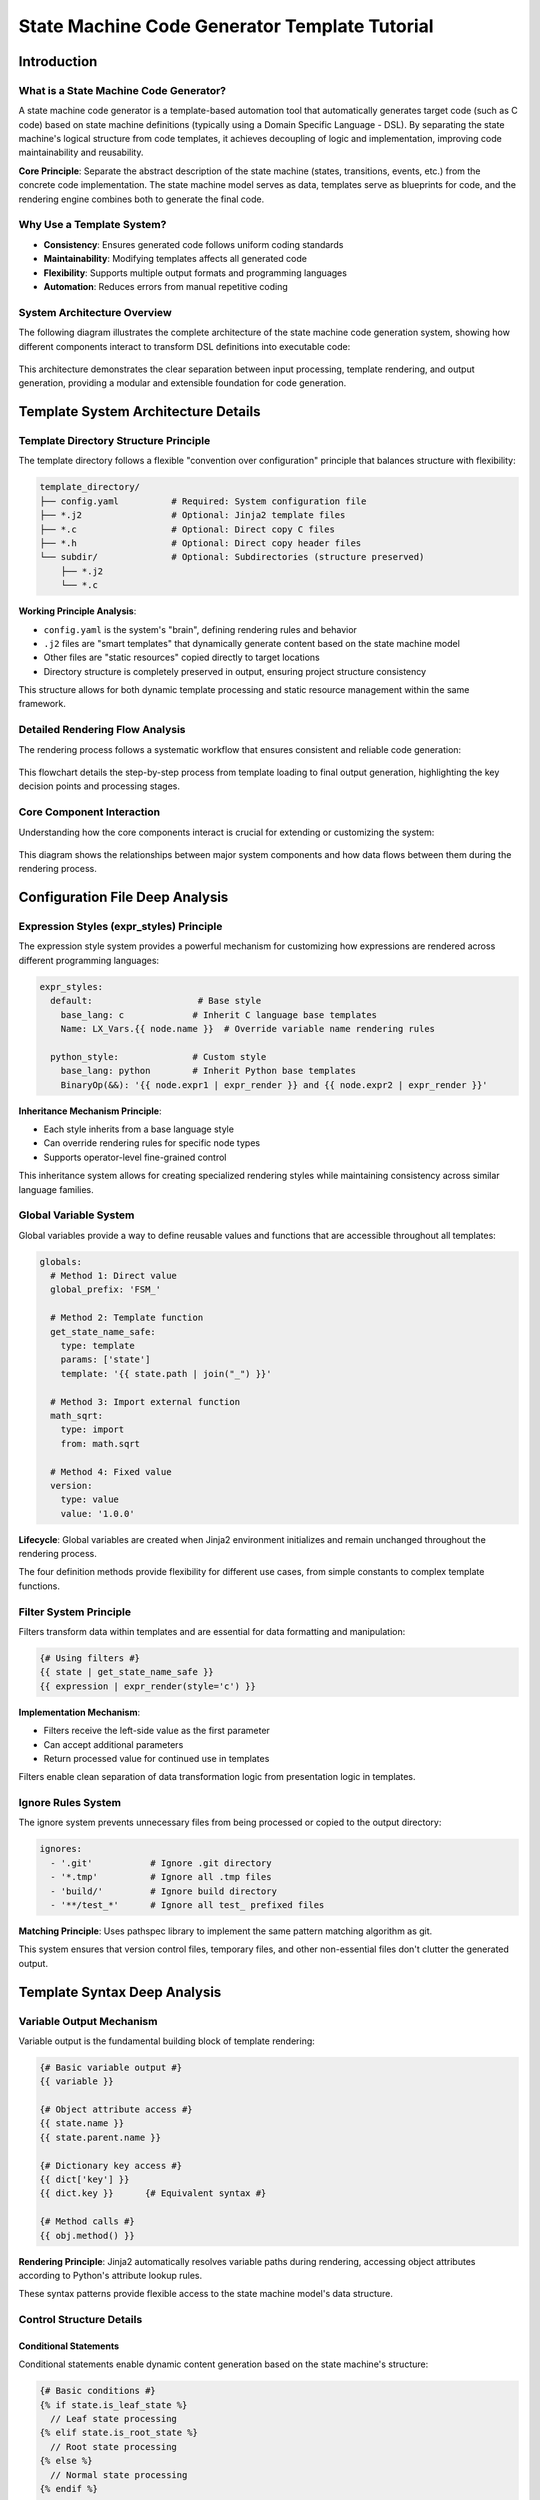 State Machine Code Generator Template Tutorial
============================================================

Introduction
---------------------------------------

What is a State Machine Code Generator?
^^^^^^^^^^^^^^^^^^^^^^^^^^^^^^^^^^^^^^^^^^^^^^^^^^^^^^^^^^^^^^^^^^^

A state machine code generator is a template-based automation tool that automatically generates target code (such as C code) based on state machine definitions (typically using a Domain Specific Language - DSL). By separating the state machine's logical structure from code templates, it achieves decoupling of logic and implementation, improving code maintainability and reusability.

**Core Principle**: Separate the abstract description of the state machine (states, transitions, events, etc.) from the concrete code implementation. The state machine model serves as data, templates serve as blueprints for code, and the rendering engine combines both to generate the final code.

Why Use a Template System?
^^^^^^^^^^^^^^^^^^^^^^^^^^^^^^^^^^^^^^^^^^^^^^^^^^^^^^^^^^^^^^^^^^^

- **Consistency**: Ensures generated code follows uniform coding standards
- **Maintainability**: Modifying templates affects all generated code
- **Flexibility**: Supports multiple output formats and programming languages
- **Automation**: Reduces errors from manual repetitive coding

System Architecture Overview
^^^^^^^^^^^^^^^^^^^^^^^^^^^^^^^^^^^^^^^^^^^^^^^^^^^^^^^^^^^^^^^^^^^

The following diagram illustrates the complete architecture of the state machine code generation system, showing how different components interact to transform DSL definitions into executable code:

.. figure:: architecture.puml.*
   :width: 100%
   :align: center
   :alt: Architecture of Rendering System

This architecture demonstrates the clear separation between input processing, template rendering, and output generation, providing a modular and extensible foundation for code generation.

Template System Architecture Details
--------------------------------------------------------

Template Directory Structure Principle
^^^^^^^^^^^^^^^^^^^^^^^^^^^^^^^^^^^^^^^^^^^^^^^^^^^^^^^^^^^^^^^^^^^

The template directory follows a flexible "convention over configuration" principle that balances structure with flexibility:

.. code-block:: text

   template_directory/
   ├── config.yaml          # Required: System configuration file
   ├── *.j2                 # Optional: Jinja2 template files
   ├── *.c                  # Optional: Direct copy C files
   ├── *.h                  # Optional: Direct copy header files
   └── subdir/              # Optional: Subdirectories (structure preserved)
       ├── *.j2
       └── *.c

**Working Principle Analysis**:

- ``config.yaml`` is the system's "brain", defining rendering rules and behavior
- ``.j2`` files are "smart templates" that dynamically generate content based on the state machine model
- Other files are "static resources" copied directly to target locations
- Directory structure is completely preserved in output, ensuring project structure consistency

This structure allows for both dynamic template processing and static resource management within the same framework.

Detailed Rendering Flow Analysis
^^^^^^^^^^^^^^^^^^^^^^^^^^^^^^^^^^^^^^^^^^^^^^^^^^^^^^^^^^^^^^^^^^^

The rendering process follows a systematic workflow that ensures consistent and reliable code generation:

.. figure:: render_flow.puml.*
   :width: 80%
   :align: center
   :alt: Flow Chart of Rendering

This flowchart details the step-by-step process from template loading to final output generation, highlighting the key decision points and processing stages.

Core Component Interaction
^^^^^^^^^^^^^^^^^^^^^^^^^^^^^^^^^^^^^^^^^^^^^^^^^^^^^^^^^^^^^^^^^^^

Understanding how the core components interact is crucial for extending or customizing the system:

.. figure:: core_component.puml.*
   :width: 100%
   :align: center
   :alt: Core Component Interation

This diagram shows the relationships between major system components and how data flows between them during the rendering process.

Configuration File Deep Analysis
--------------------------------------------------------

Expression Styles (expr_styles) Principle
^^^^^^^^^^^^^^^^^^^^^^^^^^^^^^^^^^^^^^^^^^^^^^^^^^^^^^^^^^^^^^^^^^^

The expression style system provides a powerful mechanism for customizing how expressions are rendered across different programming languages:

.. code-block:: yaml

   expr_styles:
     default:                    # Base style
       base_lang: c             # Inherit C language base templates
       Name: LX_Vars.{{ node.name }}  # Override variable name rendering rules

     python_style:              # Custom style
       base_lang: python        # Inherit Python base templates
       BinaryOp(&&): '{{ node.expr1 | expr_render }} and {{ node.expr2 | expr_render }}'

**Inheritance Mechanism Principle**:

- Each style inherits from a base language style
- Can override rendering rules for specific node types
- Supports operator-level fine-grained control

This inheritance system allows for creating specialized rendering styles while maintaining consistency across similar language families.

Global Variable System
^^^^^^^^^^^^^^^^^^^^^^^^^^^^^^^^^^^^^^^^^^^^^^^^^^^^^^^^^^^^^^^^^^^

Global variables provide a way to define reusable values and functions that are accessible throughout all templates:

.. code-block:: yaml

   globals:
     # Method 1: Direct value
     global_prefix: 'FSM_'

     # Method 2: Template function
     get_state_name_safe:
       type: template
       params: ['state']
       template: '{{ state.path | join("_") }}'

     # Method 3: Import external function
     math_sqrt:
       type: import
       from: math.sqrt

     # Method 4: Fixed value
     version:
       type: value
       value: '1.0.0'

**Lifecycle**: Global variables are created when Jinja2 environment initializes and remain unchanged throughout the rendering process.

The four definition methods provide flexibility for different use cases, from simple constants to complex template functions.

Filter System Principle
^^^^^^^^^^^^^^^^^^^^^^^^^^^^^^^^^^^^^^^^^^^^^^^^^^^^^^^^^^^^^^^^^^^

Filters transform data within templates and are essential for data formatting and manipulation:

.. code-block:: jinja

   {# Using filters #}
   {{ state | get_state_name_safe }}
   {{ expression | expr_render(style='c') }}

**Implementation Mechanism**:

- Filters receive the left-side value as the first parameter
- Can accept additional parameters
- Return processed value for continued use in templates

Filters enable clean separation of data transformation logic from presentation logic in templates.

Ignore Rules System
^^^^^^^^^^^^^^^^^^^^^^^^^^^^^^^^^^^^^^^^^^^^^^^^^^^^^^^^^^^^^^^^^^^

The ignore system prevents unnecessary files from being processed or copied to the output directory:

.. code-block:: yaml

   ignores:
     - '.git'           # Ignore .git directory
     - '*.tmp'          # Ignore all .tmp files
     - 'build/'         # Ignore build directory
     - '**/test_*'      # Ignore all test_ prefixed files

**Matching Principle**: Uses pathspec library to implement the same pattern matching algorithm as git.

This system ensures that version control files, temporary files, and other non-essential files don't clutter the generated output.

Template Syntax Deep Analysis
--------------------------------------------------------

Variable Output Mechanism
^^^^^^^^^^^^^^^^^^^^^^^^^^^^^^^^^^^^^^^^^^^^^^^^^^^^^^^^^^^^^^^^^^^

Variable output is the fundamental building block of template rendering:

.. code-block:: jinja

   {# Basic variable output #}
   {{ variable }}

   {# Object attribute access #}
   {{ state.name }}
   {{ state.parent.name }}

   {# Dictionary key access #}
   {{ dict['key'] }}
   {{ dict.key }}      {# Equivalent syntax #}

   {# Method calls #}
   {{ obj.method() }}

**Rendering Principle**: Jinja2 automatically resolves variable paths during rendering, accessing object attributes according to Python's attribute lookup rules.

These syntax patterns provide flexible access to the state machine model's data structure.

Control Structure Details
^^^^^^^^^^^^^^^^^^^^^^^^^^^^^^^^^^^^^^^^^^^^^^^^^^^^^^^^^^^^^^^^^^^

Conditional Statements
~~~~~~~~~~~~~~~~~~~~~~~~~~~~~~~~~~~~~~~~~~~~~~~~~~~~~~~~~~~~~~~~~~

Conditional statements enable dynamic content generation based on the state machine's structure:

.. code-block:: jinja

   {# Basic conditions #}
   {% if state.is_leaf_state %}
     // Leaf state processing
   {% elif state.is_root_state %}
     // Root state processing
   {% else %}
     // Normal state processing
   {% endif %}

   {# Complex conditions #}
   {% if state.transitions and state.transitions|length > 0 %}
     // State with transitions
   {% endif %}

   {# Test functions #}
   {% if variable is defined %}
     {{ variable }}
   {% endif %}

These conditional patterns allow templates to adapt their output based on the specific characteristics of each state.

Loop Iteration
~~~~~~~~~~~~~~~~~~~~~~~~~~~~~~~~~~~~~~~~~~~~~~~~~~~~~~~~~~~~~~~~~~

Loop constructs enable processing collections of states, transitions, and other model elements:

.. code-block:: jinja

   {# Basic loop #}
   {% for state in model.walk_states() %}
     // Process {{ state.name }}
   {% endfor %}

   {# Loop with index #}
   {% for transition in state.transitions_from %}
     // Transition {{ loop.index }}: {{ transition.from_state }} -> {{ transition.to_state }}
     {% if loop.first %}...{% endif %}
     {% if loop.last %}...{% endif %}
   {% endfor %}

   {# Loop control #}
   {% for item in list %}
     {% if loop.index > 10 %}{% break %}{% endif %}
     {{ item }}
   {% endfor %}

The loop variable provides access to iteration metadata, enabling sophisticated loop control and formatting.

Template Inheritance and Inclusion
^^^^^^^^^^^^^^^^^^^^^^^^^^^^^^^^^^^^^^^^^^^^^^^^^^^^^^^^^^^^^^^^^^^

Macro Definitions (Functional Templates)
~~~~~~~~~~~~~~~~~~~~~~~~~~~~~~~~~~~~~~~~~~~~~~~~~~~~~~~~~~~~~~~~~~

Macros provide reusable template components that can be parameterized:

.. code-block:: jinja

   {# Define macro #}
   {% macro render_state(state) %}
   state {{ state.name }} {
       {% for substate in state.substates.values() %}
       {{ render_state(substate) }}
       {% endfor %}
   }
   {% endmacro %}

   {# Use macro #}
   {{ render_state(model.root_state) }}

This recursive macro demonstrates how complex rendering logic can be encapsulated and reused.

File Inclusion
~~~~~~~~~~~~~~~~~~~~~~~~~~~~~~~~~~~~~~~~~~~~~~~~~~~~~~~~~~~~~~~~~~

File inclusion enables modular template design and code reuse:

.. code-block:: jinja

   {# Include other template files #}
   {% include 'header.j2' %}

   {# Dynamic inclusion #}
   {% include template_name %}

Inclusion mechanisms support both static and dynamic template composition patterns.

State Machine Model Objects Detailed
--------------------------------------------------------

Object Relationship Model
^^^^^^^^^^^^^^^^^^^^^^^^^^^^^^^^^^^^^^^^^^^^^^^^^^^^^^^^^^^^^^^^^^^

The state machine model follows a hierarchical object structure that mirrors the state machine's logical organization:

.. figure:: model.puml.*
   :width: 100%
   :align: center
   :alt: Object Relationship Model

This class diagram illustrates the key objects and their relationships within the state machine model.

State Object Detailed API
^^^^^^^^^^^^^^^^^^^^^^^^^^^^^^^^^^^^^^^^^^^^^^^^^^^^^^^^^^^^^^^^^^^

Attribute Access
~~~~~~~~~~~~~~~~~~~~~~~~~~~~~~~~~~~~~~~~~~~~~~~~~~~~~~~~~~~~~~~~~~

State objects provide comprehensive attribute access for template rendering:

.. code-block:: jinja

   {# Basic information #}
   {{ state.name }}              {# State name #}
   {{ state.path }}              {# Complete path #}
   {{ state.path|join('.') }}    {# Dot-separated path #}

   {# Type checking #}
   {{ state.is_leaf_state }}     {# Is leaf state #}
   {{ state.is_root_state }}     {# Is root state #}
   {{ state.parent.name }}       {# Parent state name #}

These attributes provide access to both the state's identity and its position within the state hierarchy.

Collection Access Methods
~~~~~~~~~~~~~~~~~~~~~~~~~~~~~~~~~~~~~~~~~~~~~~~~~~~~~~~~~~~~~~~~~~

Collection methods enable iteration over state relationships and components:

.. code-block:: jinja

   {# Traverse substates #}
   {% for name, substate in state.substates.items() %}
     // Substate: {{ name }}
   {% endfor %}

   {# Get transitions #}
   {% for transition in state.transitions %}
     {{ transition.from_state }} -> {{ transition.to_state }}
   {% endfor %}

   {# Get outgoing transitions #}
   {% for transition in state.transitions_from %}
     // Transitions from this state
   {% endfor %}

   {# Get incoming transitions #}
   {% for transition in state.transitions_to %}
     // Transitions to this state
   {% endfor %}

These collection access patterns support both internal and external state relationships.

Action Query Methods
~~~~~~~~~~~~~~~~~~~~~~~~~~~~~~~~~~~~~~~~~~~~~~~~~~~~~~~~~~~~~~~~~~

Action queries provide access to state lifecycle behaviors and transitions:

.. code-block:: jinja

   {# Entry actions #}
   {% for id, enter in state.list_on_enters(with_ids=True) %}
     // Entry action {{ id }}: {{ enter.name }}
   {% endfor %}

   {# During actions (with filtering) #}
   {% for during in state.list_on_durings(is_abstract=false, aspect='before') %}
     // Pre-during actions
   {% endfor %}

   {# Exit actions #}
   {% for id, exit in state.list_on_exits(with_ids=True) %}
     // Exit action {{ id }}
   {% endfor %}

The filtering capabilities allow templates to target specific types of actions based on their characteristics.

Transition Object Detailed API
^^^^^^^^^^^^^^^^^^^^^^^^^^^^^^^^^^^^^^^^^^^^^^^^^^^^^^^^^^^^^^^^^^^

Transition objects encapsulate the logic for moving between states:

.. code-block:: jinja

   {% for transition in state.transitions %}
     {# Transition basic information #}
     From: {{ transition.from_state }}
     To: {{ transition.to_state }}

     {# Trigger conditions #}
     {% if transition.event %}
       Event: {{ transition.event.name }}
       Event Path: {{ transition.event.path|join('.') }}
     {% endif %}

     {# Guard conditions #}
     {% if transition.guard %}
       Condition: {{ transition.guard.to_ast_node() }}
     {% endif %}

     {# Effect operations #}
     {% for operation in transition.effects %}
       Operation: {{ operation.var_name }} = {{ operation.expr.to_ast_node() }}
     {% endfor %}
   {% endfor %}

This comprehensive API supports rendering both simple and complex transition logic.

Expression Rendering System
-----------------------------------------------------------------

Expression Type Support
^^^^^^^^^^^^^^^^^^^^^^^^^^^^^^^^^^^^^^^^^^^^^^^^^^^^^^^^^^^^^^^^^^^

The expression rendering system supports a wide range of expression types commonly found in state machine definitions:

.. code-block:: jinja

   {# Literals #}
   {{ 42 | expr_render }}           {# Integer #}
   {{ 3.14 | expr_render }}         {# Float #}
   {{ true | expr_render }}         {# Boolean #}

   {# Variable references #}
   {{ variable_name | expr_render }}

   {# Operators #}
   {{ (a + b * 2) | expr_render }}
   {{ (x > 0 && y < 10) | expr_render }}

   {# Function calls #}
   {{ func_name(arg1, arg2) | expr_render }}

   {# Conditional expressions #}
   {{ (condition ? value1 : value2) | expr_render }}

This comprehensive expression support enables accurate rendering of complex state machine logic.

Multi-language Style Support
^^^^^^^^^^^^^^^^^^^^^^^^^^^^^^^^^^^^^^^^^^^^^^^^^^^^^^^^^^^^^^^^^^^

C Language Style
~~~~~~~~~~~~~~~~~~~~~~~~~~~~~~~~~~~~~~~~~~~~~~~~~~~~~~~~~~~~~~~~~~

The C language style adapts expressions to C syntax and conventions:

.. code-block:: jinja

   {{ expression | expr_render(style='c') }}

**Characteristics**:

- Uses C language operators and syntax
- Boolean values converted to 1/0
- Power operations converted to pow() function calls

This style ensures generated C code follows language-specific conventions and limitations.

Python Style
~~~~~~~~~~~~~~~~~~~~~~~~~~~~~~~~~~~~~~~~~~~~~~~~~~~~~~~~~~~~~~~~~~

The Python style renders expressions using Python syntax and idioms:

.. code-block:: jinja

   {{ expression | expr_render(style='python') }}

**Characteristics**:

- Uses Python operators (and, or, not)
- Function calls use math module
- Supports Python ternary expression syntax

This style is particularly useful for generating Python code or for debugging purposes.

DSL Style
~~~~~~~~~~~~~~~~~~~~~~~~~~~~~~~~~~~~~~~~~~~~~~~~~~~~~~~~~~~~~~~~~~

The DSL style preserves the original domain-specific language syntax:

.. code-block:: jinja

   {{ expression | expr_render(style='dsl') }}

**Characteristics**:
- Maintains original DSL syntax
- Used for debugging and documentation generation

This style is valuable for verifying that expressions are correctly parsed from the original DSL.

Custom Expression Rendering
^^^^^^^^^^^^^^^^^^^^^^^^^^^^^^^^^^^^^^^^^^^^^^^^^^^^^^^^^^^^^^^^^^^

Custom expression rendering enables adaptation to specialized requirements or domain-specific conventions:

.. code-block:: yaml

   expr_styles:
     my_style:
       base_lang: c
       BinaryOp(&&): '{{ node.expr1 | expr_render }} AND {{ node.expr2 | expr_render }}'
       UFunc(sqrt): 'SQRT({{ node.expr | expr_render }})'
       Name: 'vars.{{ node.name }}'

This customization capability allows the system to adapt to various coding standards and platform requirements.

Practical Examples: Complete Template Analysis
-----------------------------------------------------------------

State Variable Declaration Template
^^^^^^^^^^^^^^^^^^^^^^^^^^^^^^^^^^^^^^^^^^^^^^^^^^^^^^^^^^^^^^^^^^^

This template demonstrates how state variables are declared in the generated code:

.. code-block:: jinja

   {% for state in model.walk_states() %}
   {# Generate variable declaration for each state #}
   CST_FSM_Para_Base {{ state | get_state_id }};  // {{ state | get_state_name }}
   {% endfor %}

**Generated Result Example**:

.. code-block:: c

   CST_FSM_Para_Base FSM_Root_L1;  // Root
   CST_FSM_Para_Base FSM_Root_SubState1_L2;  // Root.SubState1
   CST_FSM_Para_Base FSM_Root_SubState2_L2;  // Root.SubState2

This pattern ensures each state has a corresponding variable with a unique, meaningful identifier.

State Entry Function Template
^^^^^^^^^^^^^^^^^^^^^^^^^^^^^^^^^^^^^^^^^^^^^^^^^^^^^^^^^^^^^^^^^^^

Entry functions handle state initialization and setup logic:

.. code-block:: jinja

   {% for state in model.walk_states() %}
   void {{ state | get_state_entry_hook_name }}(XXX_FSM_PARAS_DECLARE)
   {
       // Entry Processes Current State {{ state | get_state_name }}
       {% for id, enter in state.list_on_enters(with_ids=True) %}
       {{ get_enter_fn_name(state, enter, id) }}(pPara_io, XXX_FSM_PARAS);
       {% endfor %}
   }
   {% endfor %}

**Generation Logic Analysis**:

1. Traverse all states
2. Generate entry hook function for each state
3. Call all entry actions of that state within the function
4. Use naming conventions to ensure unique function names

This approach ensures consistent entry behavior across all states while maintaining clear separation of concerns.

Transition Processing Template
^^^^^^^^^^^^^^^^^^^^^^^^^^^^^^^^^^^^^^^^^^^^^^^^^^^^^^^^^^^^^^^^^^^

Transition processing handles the logic for moving between states based on events and conditions:

.. code-block:: jinja

   {% for id, transition in enumerate(state.transitions_from) %}
   INT32S {{ get_state_event_hook_name(state, id) }}(XXX_FSM_PARAS_DECLARE)
   {
       {% if transition.event %}
       if ({{ get_event_trigger_fn_name(state, transition.event) }}(pPara_io, XXX_FSM_PARAS) == BTRUE)
       {
           return {{ get_exit_to_x(state, transition) }};
       }
       return EVENT_NOT_TRIGGERED;
       {% elif transition.guard %}
       if ({{ transition.guard.to_ast_node() | expr_render }})
       {
           return {{ get_exit_to_x(state, transition) }};
       }
       return EVENT_NOT_TRIGGERED;
       {% else %}
       return {{ get_exit_to_x(state, transition) }};
       {% endif %}
   }
   {% endfor %}

**Condition Processing Logic**:

- With event: Check event trigger condition
- With guard: Evaluate guard expression
- Unconditional: Execute transition directly

This pattern handles the full range of transition types, from simple unconditional transitions to complex conditional ones.

Advanced Techniques and Best Practices
-----------------------------------------------------------------

Template Debugging Techniques
^^^^^^^^^^^^^^^^^^^^^^^^^^^^^^^^^^^^^^^^^^^^^^^^^^^^^^^^^^^^^^^^^^^

Output Debug Information
~~~~~~~~~~~~~~~~~~~~~~~~~~~~~~~~~~~~~~~~~~~~~~~~~~~~~~~~~~~~~~~~~~

Debug output helps identify issues during template development and troubleshooting:

.. code-block:: jinja

   {# Debug output #}
   // DEBUG: State = {{ state.name }}
   // DEBUG: Path = {{ state.path }}
   // DEBUG: Is Leaf = {{ state.is_leaf_state }}

   {# Conditional debugging #}
   {% if debug_mode %}
   // Debug Information: {{ state | tojson }}
   {% endif %}

These techniques provide visibility into template execution and data state during development.

Using Temporary Comments
~~~~~~~~~~~~~~~~~~~~~~~~~~~~~~~~~~~~~~~~~~~~~~~~~~~~~~~~~~~~~~~~~~

Temporary comments enable controlled testing and incremental development:

.. code-block:: jinja

   {# Temporarily disable code blocks #}
   {% if false %}
       {% for item in large_list %}
           // This code won't execute temporarily
       {% endfor %}
   {% endif %}

This approach is particularly useful for isolating issues or testing alternative implementations.

Performance Optimization
^^^^^^^^^^^^^^^^^^^^^^^^^^^^^^^^^^^^^^^^^^^^^^^^^^^^^^^^^^^^^^^^^^^

Avoid Repeated Calculations
~~~~~~~~~~~~~~~~~~~~~~~~~~~~~~~~~~~~~~~~~~~~~~~~~~~~~~~~~~~~~~~~~~

Optimizing calculation patterns can significantly improve template rendering performance:

.. code-block:: jinja

   {# Poor: Calculate every loop iteration #}
   {% for transition in state.transitions %}
       {% if state.is_leaf_state %}...{% endif %}
   {% endfor %}

   {# Recommended: Pre-calculate #}
   {% set is_leaf = state.is_leaf_state %}
   {% for transition in state.transitions %}
       {% if is_leaf %}...{% endif %}
   {% endfor %}

This optimization reduces redundant computations, especially important for complex state machines.

Use Caching
~~~~~~~~~~~~~~~~~~~~~~~~~~~~~~~~~~~~~~~~~~~~~~~~~~~~~~~~~~~~~~~~~~

Caching expensive operations improves performance for complex template logic:

.. code-block:: jinja

   {# Cache complex calculations in variables #}
   {% set state_actions = state.list_on_during_aspect_recursively() %}
   {% for action in state_actions %}
       // Use cached result
   {% endfor %}

Caching is particularly beneficial for recursive operations or complex data transformations.

Template Maintenance
^^^^^^^^^^^^^^^^^^^^^^^^^^^^^^^^^^^^^^^^^^^^^^^^^^^^^^^^^^^^^^^^^^^

Modular Design
~~~~~~~~~~~~~~~~~~~~~~~~~~~~~~~~~~~~~~~~~~~~~~~~~~~~~~~~~~~~~~~~~~

Modular design promotes reuse and maintainability across template code:

.. code-block:: jinja

   {# macro_library.j2 #}
   {% macro render_transition(transition) %}
       // Transition rendering logic
   {% endmacro %}

   {% macro render_state(state) %}
       // State rendering logic
   {% endmacro %}

This approach encapsulates common patterns and reduces code duplication.

Configuration File Organization
~~~~~~~~~~~~~~~~~~~~~~~~~~~~~~~~~~~~~~~~~~~~~~~~~~~~~~~~~~~~~~~~~~

Well-organized configuration improves maintainability and discoverability:

.. code-block:: yaml

   # Group configuration by functionality
   globals:
     naming:
       global_prefix: 'FSM_'
       state_prefix: 'State_'

     rendering:
       default_style: 'c'
       indent_size: 4

   filters:
     naming:
       get_state_id: ...
       get_state_name: ...

     rendering:
       expr_render: ...

Functional grouping makes it easier to locate and modify related configuration items.

Common Issues and Solutions
-----------------------------------------------------------------

Template Syntax Errors
^^^^^^^^^^^^^^^^^^^^^^^^^^^^^^^^^^^^^^^^^^^^^^^^^^^^^^^^^^^^^^^^^^^

Proper syntax is essential for successful template rendering:

**Problem**: ``TemplateSyntaxError: unexpected '%'``

**Cause**: Jinja2 tags not properly closed or nested incorrectly

**Solution**:

.. code-block:: jinja

   {# Error example #}
   {% if condition %}
       {{ variable }
   {% endif %}

   {# Correct example #}
   {% if condition %}
       {{ variable }}
   {% endif %}

Careful attention to tag matching and nesting prevents these common syntax issues.

Undefined Variable Errors
^^^^^^^^^^^^^^^^^^^^^^^^^^^^^^^^^^^^^^^^^^^^^^^^^^^^^^^^^^^^^^^^^^^

Safe variable access patterns prevent runtime errors:

**Problem**: ``UndefinedError: 'variable' is undefined``

**Solution**:

.. code-block:: jinja

   {# Safe access #}
   {% if variable is defined %}
       {{ variable }}
   {% else %}
       // Use default value
       {{ default_value }}
   {% endif %}

Defensive programming practices ensure templates handle missing data gracefully.

Performance Issues
^^^^^^^^^^^^^^^^^^^^^^^^^^^^^^^^^^^^^^^^^^^^^^^^^^^^^^^^^^^^^^^^^^^

Optimization strategies address rendering performance concerns:

**Problem**: Template rendering too slow

**Solution**:

- Reduce complex calculations in templates
- Use cache variables for repeatedly used results
- Optimize state machine model, avoid deep nesting

Performance optimization focuses on reducing computational complexity and redundant operations.

Custom Functions Not Working
^^^^^^^^^^^^^^^^^^^^^^^^^^^^^^^^^^^^^^^^^^^^^^^^^^^^^^^^^^^^^^^^^^^

Proper configuration ensures custom functions work as expected:

**Problem**: Custom global functions or filters not taking effect

**Solution**:

1. Check if config.yaml syntax is correct
2. Verify function parameters match
3. Confirm functions are defined in correct scope

Systematic troubleshooting addresses the most common configuration issues.

Extension Development Guide
-----------------------------------------------------------------

Adding New Expression Styles
^^^^^^^^^^^^^^^^^^^^^^^^^^^^^^^^^^^^^^^^^^^^^^^^^^^^^^^^^^^^^^^^^^^

Creating custom expression styles enables language-specific adaptations:

1. Define new style in configuration file:

.. code-block:: yaml

   expr_styles:
     my_custom_style:
       base_lang: c
       BinaryOp(&&): '{{ node.expr1 | expr_render }} ANDALSO {{ node.expr2 | expr_render }}'

2. Use in templates:

.. code-block:: jinja

   {{ expression | expr_render(style='my_custom_style') }}

This extension mechanism supports adaptation to specialized requirements or new programming languages.

Creating Custom Filters
^^^^^^^^^^^^^^^^^^^^^^^^^^^^^^^^^^^^^^^^^^^^^^^^^^^^^^^^^^^^^^^^^^^

Custom filters extend template transformation capabilities:

1. Define in configuration file:

.. code-block:: yaml

   filters:
     my_custom_filter:
       type: template
       params: ['value', 'prefix']
       template: '{{ prefix }}_{{ value | upper }}'

2. Use in templates:

.. code-block:: jinja

   {{ state.name | my_custom_filter('PREFIX') }}

Filters provide reusable data transformation logic that can be applied throughout templates.

Integrating External Tools
^^^^^^^^^^^^^^^^^^^^^^^^^^^^^^^^^^^^^^^^^^^^^^^^^^^^^^^^^^^^^^^^^^^

External integration extends system capabilities with existing libraries and tools:

.. code-block:: yaml

   globals:
     datetime_now:
       type: import
       from: datetime.datetime.now
     json_dumps:
       type: import
       from: json.dumps

This integration approach leverages the rich Python ecosystem within template rendering.

Summary
-----------------------------------------------------------------

Through this tutorial, you should have gained a deep understanding of all aspects of the state machine code generator template system:

1. **Architecture Principles**: Understand the three-layer architecture of data-template-rendering
2. **Configuration System**: Master configuration methods for expression styles, global variables, and filters
3. **Template Syntax**: Proficiently use various Jinja2 control structures and expressions
4. **State Machine Model**: Understand usage of core objects like states, transitions, events
5. **Practical Techniques**: Learn methods for debugging, optimizing, and maintaining templates

The main advantages of this system are:

- **Separation of Concerns**: State machine logic separated from code implementation
- **High Configurability**: Supports multiple output styles and coding standards
- **Easy Extensibility**: Can easily add new templates and rendering rules
- **Consistency Guarantee**: Automatically ensures generated code complies with standards

Start creating your own templates and enjoy the efficiency improvements from automated code generation!
